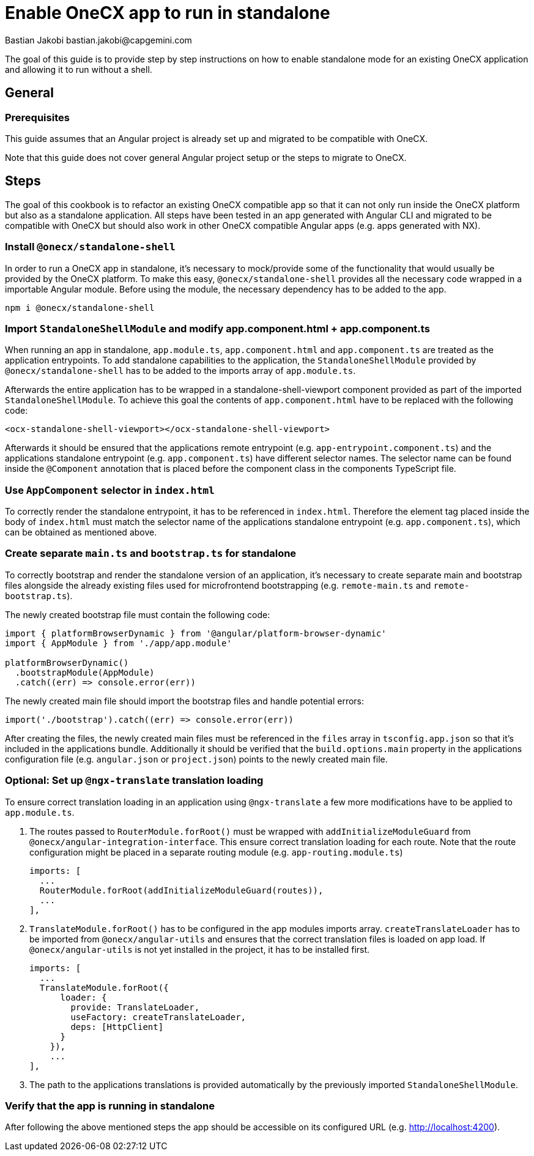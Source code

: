 = Enable OneCX app to run in standalone
Bastian Jakobi bastian.jakobi@capgemini.com
:source-highlighter: highlight.js

The goal of this guide is to provide step by step instructions on how to enable standalone mode for an existing OneCX application and allowing it to run without a shell. 

[#general]
== General

[#prerequisites]
=== Prerequisites
This guide assumes that an Angular project is already set up and migrated to be compatible with OneCX.

Note that this guide does not cover general Angular project setup or the steps to migrate to OneCX.

[#steps]
== Steps
The goal of this cookbook is to refactor an existing OneCX compatible app so that it can not only run inside the OneCX platform but also as a standalone application. All steps have been tested in an app generated with Angular CLI and migrated to be compatible with OneCX but should also work in other OneCX compatible Angular apps (e.g. apps generated with NX).

[#install-dependecies]
=== Install `@onecx/standalone-shell`
In order to run a OneCX app in standalone, it's necessary to mock/provide some of the functionality that would usually be provided by the OneCX platform. To make this easy, `@onecx/standalone-shell` provides all the necessary code wrapped in a importable Angular module. Before using the module, the necessary dependency has to be added to the app.

[source,console]
----
npm i @onecx/standalone-shell
----

[#add-standalone-module]
=== Import `StandaloneShellModule` and modify app.component.html + app.component.ts
When running an app in standalone, `app.module.ts`, `app.component.html` and `app.component.ts` are treated as the application entrypoints. To add standalone capabilities to the application, the `StandaloneShellModule` provided by `@onecx/standalone-shell` has to be added to the imports array of `app.module.ts`.

Afterwards the entire application has to be wrapped in a standalone-shell-viewport component provided as part of the imported `StandaloneShellModule`. To achieve this goal the contents of `app.component.html` have to be replaced with the following code:

```
<ocx-standalone-shell-viewport></ocx-standalone-shell-viewport>
```

Afterwards it should be ensured that the applications remote entrypoint (e.g. `app-entrypoint.component.ts`) and the applications standalone entrypoint (e.g. `app.component.ts`) have different selector names. The selector name can be found inside the `@Component` annotation that is placed before the component class in the components TypeScript file.

[#update-index-html]
=== Use `AppComponent` selector in `index.html`
To correctly render the standalone entrypoint, it has to be referenced in `index.html`. Therefore the element tag placed inside the body of `index.html` must match the selector name of the applications standalone entrypoint (e.g. `app.component.ts`), which can be obtained as mentioned above.

[#create-standalone-entrypoints]
=== Create separate `main.ts` and `bootstrap.ts` for standalone
To correctly bootstrap and render the standalone version of an application, it's necessary to create separate main and bootstrap files alongside the already existing files used for microfrontend bootstrapping (e.g. `remote-main.ts` and `remote-bootstrap.ts`).

The newly created bootstrap file must contain the following code:
```
import { platformBrowserDynamic } from '@angular/platform-browser-dynamic'
import { AppModule } from './app/app.module'

platformBrowserDynamic()
  .bootstrapModule(AppModule)
  .catch((err) => console.error(err))
```
The newly created main file should import the bootstrap files and handle potential errors:
```
import('./bootstrap').catch((err) => console.error(err))
```

After creating the files, the newly created main files must be referenced in the `files` array in `tsconfig.app.json` so that it's included in the applications bundle. Additionally it should be verified that the `build.options.main` property in the applications configuration file (e.g. `angular.json` or `project.json`) points to the newly created main file.

[#configure-translation-loading]
=== Optional: Set up `@ngx-translate` translation loading
To ensure correct translation loading in an application using `@ngx-translate` a few more modifications have to be applied to `app.module.ts`.

1. The routes passed to `RouterModule.forRoot()` must be wrapped with `addInitializeModuleGuard` from `@onecx/angular-integration-interface`. This ensure correct translation loading for each route. Note that the route configuration might be placed in a separate routing module (e.g. `app-routing.module.ts`)

    imports: [
      ...
      RouterModule.forRoot(addInitializeModuleGuard(routes)),
      ...
    ],

2. `TranslateModule.forRoot()` has to be configured in the app modules imports array. `createTranslateLoader` has to be imported from `@onecx/angular-utils` and ensures that the correct translation files is loaded on app load. If `@onecx/angular-utils` is not yet installed in the project, it has to be installed first.

  imports: [
    ...
    TranslateModule.forRoot({
        loader: {
          provide: TranslateLoader,
          useFactory: createTranslateLoader,
          deps: [HttpClient]
        }
      }),
      ...
  ],

3. The path to the applications translations is provided automatically by the previously imported `StandaloneShellModule`.

[#verify-standalone-mode]
=== Verify that the app is running in standalone
After following the above mentioned steps the app should be accessible on its configured URL (e.g. http://localhost:4200).
